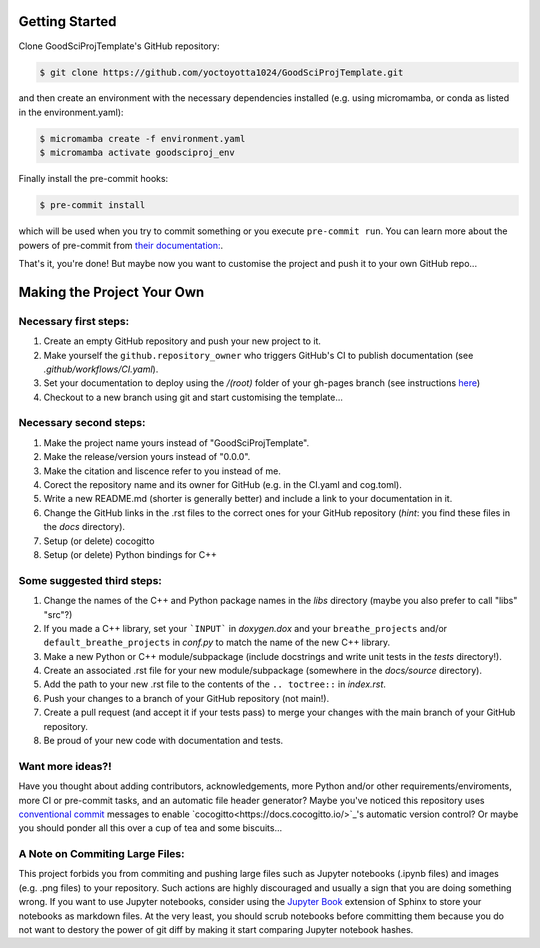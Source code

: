 .. _getstart:

Getting Started
===============

Clone GoodSciProjTemplate's GitHub repository:

.. code-block:: console

  $ git clone https://github.com/yoctoyotta1024/GoodSciProjTemplate.git

and then create an environment with the necessary dependencies installed (e.g. using micromamba,
or conda as listed in the environment.yaml):

.. code-block:: console

  $ micromamba create -f environment.yaml
  $ micromamba activate goodsciproj_env

Finally install the pre-commit hooks:

.. code-block:: console

  $ pre-commit install

which will be used when you try to commit something or you execute ``pre-commit run``. You can learn
more about the powers of pre-commit from `their documentation: <https://pre-commit.com>`_.

That's it, you're done! But maybe now you want to customise the project and push it to your own
GitHub repo...

Making the Project Your Own
===========================

Necessary first steps:
###########################

#. Create an empty GitHub repository and push your new project to it.
#. Make yourself the ``github.repository_owner`` who triggers GitHub's CI to publish documentation (see `.github/workflows/CI.yaml`).
#. Set your documentation to deploy using the `/(root)` folder of your gh-pages branch (see instructions `here <https://docs.github.com/en/pages/getting-started-with-github-pages/configuring-a-publishing-source-for-your-github-pages-site>`_)
#. Checkout to a new branch using git and start customising the template...

Necessary second steps:
#######################

#. Make the project name yours instead of "GoodSciProjTemplate".
#. Make the release/version yours instead of "0.0.0".
#. Make the citation and liscence refer to you instead of me.
#. Corect the repository name and its owner for GitHub (e.g. in the CI.yaml and cog.toml).
#. Write a new README.md (shorter is generally better) and include a link to your documentation in it.
#. Change the GitHub links in the .rst files to the correct ones for your GitHub repository (*hint*: you find these files in the `docs` directory).
#. Setup (or delete) cocogitto
#. Setup (or delete) Python bindings for C++

Some suggested third steps:
###########################
#. Change the names of the C++ and Python package names in the `libs` directory (maybe you also prefer to call "libs" "src"?)
#. If you made a C++ library, set your ```INPUT``` in `doxygen.dox` and your ``breathe_projects`` and/or ``default_breathe_projects`` in `conf.py` to match the name of the new C++ library.
#. Make a new Python or C++ module/subpackage (include docstrings and write unit tests in the `tests` directory!).
#. Create an associated .rst file for your new module/subpackage (somewhere in the `docs/source` directory).
#. Add the path to your new .rst file to the contents of the ``.. toctree::`` in `index.rst`.
#. Push your changes to a branch of your GitHub repository (not main!).
#. Create a pull request (and accept it if your tests pass) to merge your changes with the main branch of your GitHub repository.
#. Be proud of your new code with documentation and tests.

Want more ideas?!
#################
Have you thought about adding contributors, acknowledgements, more Python and/or
other requirements/enviroments, more CI or pre-commit tasks, and an automatic file header
generator? Maybe you've noticed this repository uses 
`conventional commit <https://www.conventionalcommits.org/en/v1.0.0/>`_
messages to enable `cocogitto<https://docs.cocogitto.io/>`_'s automatic version control?
Or maybe you should ponder all this over a cup of tea and some biscuits...

A Note on Commiting Large Files:
################################
This project forbids you from commiting and pushing large files such as Jupyter notebooks
(.ipynb files) and images (e.g. .png files) to your repository. Such actions are highly
discouraged and usually a sign that you are doing something wrong. If you want to use Jupyter
notebooks, consider using the `Jupyter Book <https://jupyterbook.org/en/stable/intro.html>`_
extension of Sphinx to store your notebooks as markdown files. At the very least, you should scrub
notebooks before committing them because you do not want to destory the power of git diff by making
it start comparing Jupyter notebook hashes.
